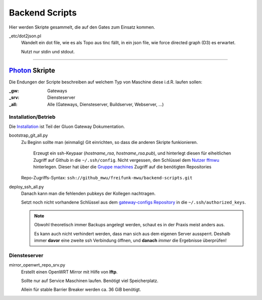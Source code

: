 Backend Scripts
===============

Hier werden Skripte gesammelt, die auf den Gates zum Einsatz kommen.

_etc/dot2json.pl
   Wandelt ein dot file, wie es als Topo aus tinc fällt, in ein json file, wie force directed graph (D3) es erwartet.

   Nutzt nur stdin und stdout.

----

`Photon <http://photon.readthedocs.org>`_ Skripte
-------------------------------------------------

Die Endungen der Scripte beschreiben auf welchem Typ von Maschine diese i.d.R. laufen sollen:

:_gw: Gateways
:_srv: Diensteserver
:_all: Alle (Gateways, Diensteserver, Buildserver, Webserver, ...)

Installation/Betrieb
^^^^^^^^^^^^^^^^^^^^

Die `Installation <http://gluon-gateway-doku.readthedocs.org/de/latest/operations/scripts.html>`_ ist Teil der Gluon Gateway Dokumentation.

bootstrap_git_all.py
    Zu Beginn sollte man (einmalig) Git einrichten, so dass die anderen Skripte funkionieren.

        Erzeugt ein ssh-Keypaar (*hostname_rsa*, *hostname_rsa.pub*), und hinterlegt diesen für eiheitlichen Zugriff auf Github in die ``~/.ssh/config``. Nicht vergessen, den Schlüssel dem `Nutzer ffmwu <https://github.com/freifunkmwu>`_ hinterlegen. Dieser hat über die `Gruppe machines <https://github.com/orgs/freifunk-mwu/teams/machines>`_ Zugriff auf die benötigten Repositories

    Repo-Zugriffs-Syntax: ``ssh://github_mwu/freifunk-mwu/backend-scripts.git``

deploy_ssh_all.py
    Danach kann man die fehlenden pubkeys der Kollegen nachtragen.

    Setzt noch nicht vorhandene Schlüssel aus dem `gateway-configs Repository <https://github.com/freifunk-mwu/gateway-configs>`_ in die ``~/.ssh/authorized_keys``.

    .. note::
        Obwohl theoretisch immer Backups angelegt werden, schaut es in der Praxis meist anders aus.

        Es kann auch nicht verhindert werden, dass man sich aus dem eigenen Server aussperrt. Deshalb immer **davor** eine zweite ssh Verbindung öffnen, und **danach** *immer* die Ergebnisse überprüfen!

Diensteserver
^^^^^^^^^^^^^

mirror_openwrt_repo_srv.py
    Erstellt einen OpenWRT Mirror mit Hilfe von **lftp**.

    Sollte nur auf Service Maschinen laufen. Benötigt viel Speicherplatz.

    Allein für stable Barrier Breaker werden ca. 36 GiB benötigt.
